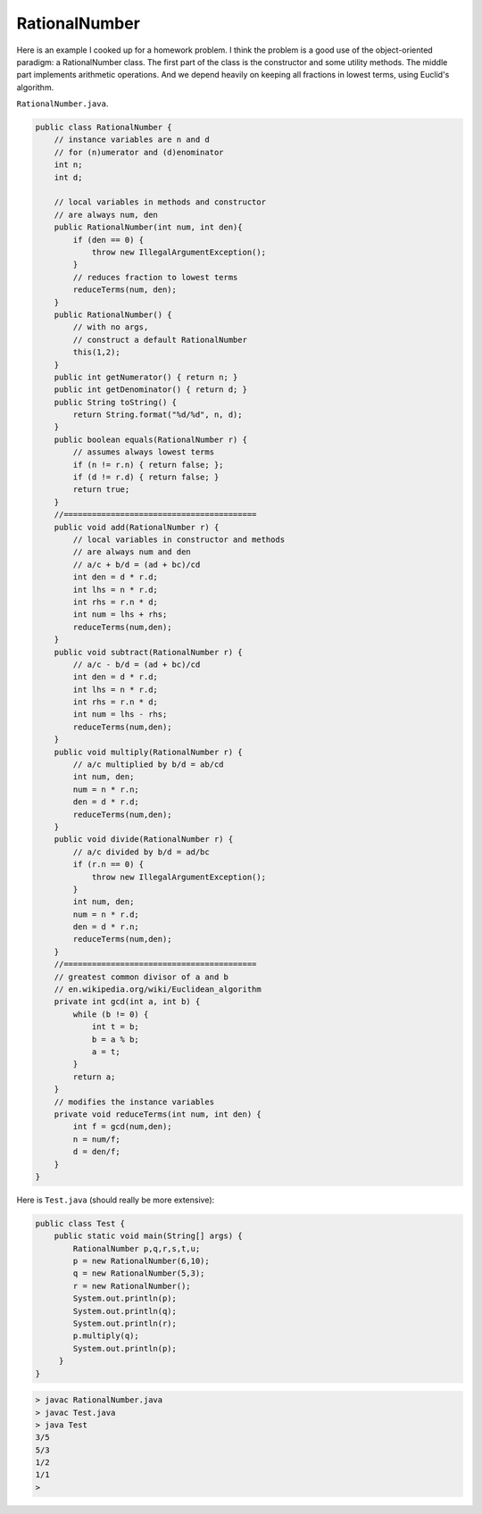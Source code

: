 .. _rational:

##############
RationalNumber
##############

Here is an example I cooked up for a homework problem.  I think the problem is a good use of the object-oriented paradigm:  a RationalNumber class.  The first part of the class is the constructor and some utility methods.  The middle part implements arithmetic operations.  And we depend heavily on keeping all fractions in lowest terms, using Euclid's algorithm. 

``RationalNumber.java``.

.. sourcecode:: java

    public class RationalNumber {
        // instance variables are n and d
        // for (n)umerator and (d)enominator
        int n;
        int d;

        // local variables in methods and constructor
        // are always num, den
        public RationalNumber(int num, int den){
            if (den == 0) {
                throw new IllegalArgumentException();
            }
            // reduces fraction to lowest terms
            reduceTerms(num, den);
        }
        public RationalNumber() {
            // with no args, 
            // construct a default RationalNumber
            this(1,2);
        }
        public int getNumerator() { return n; }
        public int getDenominator() { return d; }
        public String toString() {
            return String.format("%d/%d", n, d);
        }
        public boolean equals(RationalNumber r) {
            // assumes always lowest terms
            if (n != r.n) { return false; };
            if (d != r.d) { return false; }
            return true;
        }
        //=========================================
        public void add(RationalNumber r) {
            // local variables in constructor and methods
            // are always num and den
            // a/c + b/d = (ad + bc)/cd
            int den = d * r.d;
            int lhs = n * r.d;
            int rhs = r.n * d;
            int num = lhs + rhs; 
            reduceTerms(num,den);
        }
        public void subtract(RationalNumber r) {
            // a/c - b/d = (ad + bc)/cd
            int den = d * r.d;
            int lhs = n * r.d;
            int rhs = r.n * d;
            int num = lhs - rhs; 
            reduceTerms(num,den);
        }
        public void multiply(RationalNumber r) {
            // a/c multiplied by b/d = ab/cd
            int num, den;
            num = n * r.n;
            den = d * r.d;
            reduceTerms(num,den);
        }
        public void divide(RationalNumber r) {
            // a/c divided by b/d = ad/bc
            if (r.n == 0) {
                throw new IllegalArgumentException();
            }
            int num, den;
            num = n * r.d;
            den = d * r.n;
            reduceTerms(num,den);
        }
        //=========================================
        // greatest common divisor of a and b
        // en.wikipedia.org/wiki/Euclidean_algorithm
        private int gcd(int a, int b) {
            while (b != 0) {
                int t = b;
                b = a % b;
                a = t;
            }
            return a;
        }
        // modifies the instance variables
        private void reduceTerms(int num, int den) {
            int f = gcd(num,den);
            n = num/f;
            d = den/f;
        }
    }
    
Here is ``Test.java`` (should really be more extensive):

.. sourcecode:: java

    public class Test { 
        public static void main(String[] args) {
            RationalNumber p,q,r,s,t,u;
            p = new RationalNumber(6,10);
            q = new RationalNumber(5,3);
            r = new RationalNumber();
            System.out.println(p);
            System.out.println(q);
            System.out.println(r);
            p.multiply(q);
            System.out.println(p);
         }
    }

.. sourcecode:: bash

    > javac RationalNumber.java 
    > javac Test.java
    > java Test
    3/5
    5/3
    1/2
    1/1
    >

